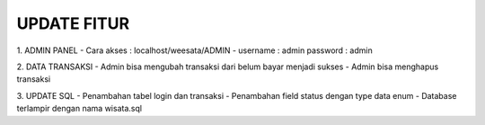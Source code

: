 ###################
UPDATE FITUR
###################

1. ADMIN PANEL
- Cara akses : localhost/weesata/ADMIN
- username : admin password : admin

2. DATA TRANSAKSI
- Admin bisa mengubah transaksi dari belum bayar menjadi sukses
- Admin bisa menghapus transaksi

3. UPDATE SQL
- Penambahan tabel login dan transaksi
- Penambahan field status dengan type data enum
- Database terlampir dengan nama wisata.sql
